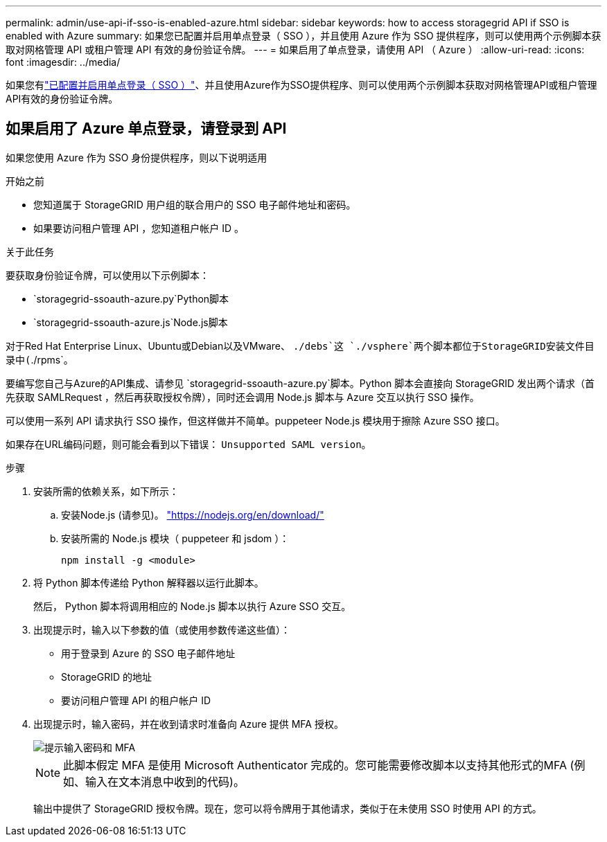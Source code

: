 ---
permalink: admin/use-api-if-sso-is-enabled-azure.html 
sidebar: sidebar 
keywords: how to access storagegrid API if SSO is enabled with Azure 
summary: 如果您已配置并启用单点登录（ SSO ），并且使用 Azure 作为 SSO 提供程序，则可以使用两个示例脚本获取对网格管理 API 或租户管理 API 有效的身份验证令牌。 
---
= 如果启用了单点登录，请使用 API （ Azure ）
:allow-uri-read: 
:icons: font
:imagesdir: ../media/


[role="lead"]
如果您有link:../admin/configuring-sso.html["已配置并启用单点登录（ SSO ）"]、并且使用Azure作为SSO提供程序、则可以使用两个示例脚本获取对网格管理API或租户管理API有效的身份验证令牌。



== 如果启用了 Azure 单点登录，请登录到 API

如果您使用 Azure 作为 SSO 身份提供程序，则以下说明适用

.开始之前
* 您知道属于 StorageGRID 用户组的联合用户的 SSO 电子邮件地址和密码。
* 如果要访问租户管理 API ，您知道租户帐户 ID 。


.关于此任务
要获取身份验证令牌，可以使用以下示例脚本：

*  `storagegrid-ssoauth-azure.py`Python脚本
*  `storagegrid-ssoauth-azure.js`Node.js脚本


对于Red Hat Enterprise Linux、Ubuntu或Debian以及VMware、 `./debs`这 `./vsphere`两个脚本都位于StorageGRID安装文件目录中(`./rpms`。

要编写您自己与Azure的API集成、请参见 `storagegrid-ssoauth-azure.py`脚本。Python 脚本会直接向 StorageGRID 发出两个请求（首先获取 SAMLRequest ，然后再获取授权令牌），同时还会调用 Node.js 脚本与 Azure 交互以执行 SSO 操作。

可以使用一系列 API 请求执行 SSO 操作，但这样做并不简单。puppeteer Node.js 模块用于擦除 Azure SSO 接口。

如果存在URL编码问题，则可能会看到以下错误： `Unsupported SAML version`。

.步骤
. 安装所需的依赖关系，如下所示：
+
.. 安装Node.js (请参见)。 https://nodejs.org/en/download/["https://nodejs.org/en/download/"^]
.. 安装所需的 Node.js 模块（ puppeteer 和 jsdom ）：
+
`npm install -g <module>`



. 将 Python 脚本传递给 Python 解释器以运行此脚本。
+
然后， Python 脚本将调用相应的 Node.js 脚本以执行 Azure SSO 交互。

. 出现提示时，输入以下参数的值（或使用参数传递这些值）：
+
** 用于登录到 Azure 的 SSO 电子邮件地址
** StorageGRID 的地址
** 要访问租户管理 API 的租户帐户 ID


. 出现提示时，输入密码，并在收到请求时准备向 Azure 提供 MFA 授权。
+
image::../media/sso_api_password_mfa.png[提示输入密码和 MFA]

+

NOTE: 此脚本假定 MFA 是使用 Microsoft Authenticator 完成的。您可能需要修改脚本以支持其他形式的MFA (例如、输入在文本消息中收到的代码)。

+
输出中提供了 StorageGRID 授权令牌。现在，您可以将令牌用于其他请求，类似于在未使用 SSO 时使用 API 的方式。


